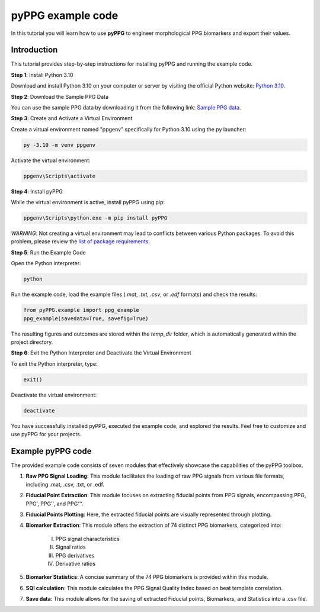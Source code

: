 pyPPG example code
==================

In this tutorial you will learn how to use **pyPPG** to engineer morphological PPG biomarkers and export their values.

**Introduction**
----------------
This tutorial provides step-by-step instructions for installing pyPPG and running the example code.

**Step 1**: Install Python 3.10

Download and install Python 3.10 on your computer or server by visiting the official Python website: `Python 3.10 <https://www.python.org/downloads/release/python-3100/>`__.

**Step 2**: Download the Sample PPG Data

You can use the sample PPG data by downloading it from the following link: `Sample PPG data <https://github.com/godamartonaron/GODA_pyPPG/tree/main/sample_data>`__.

**Step 3**: Create and Activate a Virtual Environment

Create a virtual environment named "ppgenv" specifically for Python 3.10 using the py launcher:

.. code-block:: bash

    py -3.10 -m venv ppgenv

Activate the virtual environment:

.. code-block:: bash

   ppgenv\Scripts\activate

**Step 4**: Install pyPPG

While the virtual environment is active, install pyPPG using pip:

.. code-block:: bash

   ppgenv\Scripts\python.exe -m pip install pyPPG

*WARNING*: Not creating a virtual environment may lead to conflicts between various Python packages.  To avoid this problem, please review the `list of package requirements <https://github.com/godamartonaron/GODA_pyPPG/blob/main/docs/requirements.txt>`__.

**Step 5**: Run the Example Code

Open the Python interpreter:

.. code-block:: bash

   python

Run the example code, load the example files (*.mat*, *.txt*, *.csv*, or *.edf* formats) and check the results:

.. code-block:: python

   from pyPPG.example import ppg_example
   ppg_example(savedata=True, savefig=True)

The resulting figures and outcomes are stored within the *temp_dir* folder, which is automatically generated within the project directory.

**Step 6**: Exit the Python Interpreter and Deactivate the Virtual Environment

To exit the Python interpreter, type:

.. code-block:: python

   exit()

Deactivate the virtual environment:

.. code-block:: bash

   deactivate


You have successfully installed pyPPG, executed the example code, and explored the results. Feel free to customize and use pyPPG for your projects.


**Example pyPPG code**
------------------------
The provided example code consists of seven modules that effectively showcase the capabilities of the pyPPG toolbox.

#. **Raw PPG Signal Loading**: This module facilitates the loading of raw PPG signals from various file formats, including .mat, .csv, .txt, or .edf.
#. **Fiducial Point Extraction**: This module focuses on extracting fiducial points from PPG signals, encompassing PPG, PPG', PPG'', and PPG'''.
#. **Fiducial Points Plotting**: Here, the extracted fiducial points are visually represented through plotting.
#. **Biomarker Extraction**: This module offers the extraction of 74 distinct PPG biomarkers, categorized into:

    I. PPG signal characteristics
    II. Signal ratios
    III. PPG derivatives
    IV. Derivative ratios

#. **Biomarker Statistics**: A concise summary of the 74 PPG biomarkers is provided within this module.
#. **SQI calculation**: This module calculates the PPG Signal Quality Index based on beat template correlation.
#. **Save data**: This module allows for the saving of extracted Fiducial points, Biomarkers, and Statistics into a .csv file.

.. image:: PPG_MAT_sample.png
   :align: center



